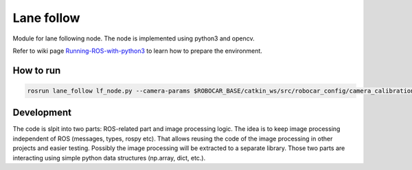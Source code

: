Lane follow
=====================================

Module for lane following node.
The node is implemented using python3 and opencv. 

Refer to wiki page `Running-ROS-with-python3 <https://github.com/serge-m/robocar_v2/wiki/Running-ROS-with-python3>`_ 
to learn how to prepare the environment.


How to run
---------------------------------------------

.. code-block::

    rosrun lane_follow lf_node.py --camera-params $ROBOCAR_BASE/catkin_ws/src/robocar_config/camera_calibration.yaml


Development
--------------------------------------------

The code is slpit into two parts: ROS-related part and image processing logic. 
The idea is to keep image processing independent of ROS (messages, types, rospy etc). 
That allows reusing the code of the image processing in other projects and easier testing. 
Possibly the image processing will be extracted to a separate library.
Those two parts are interacting using simple python data structures (np.array, dict, etc.).




